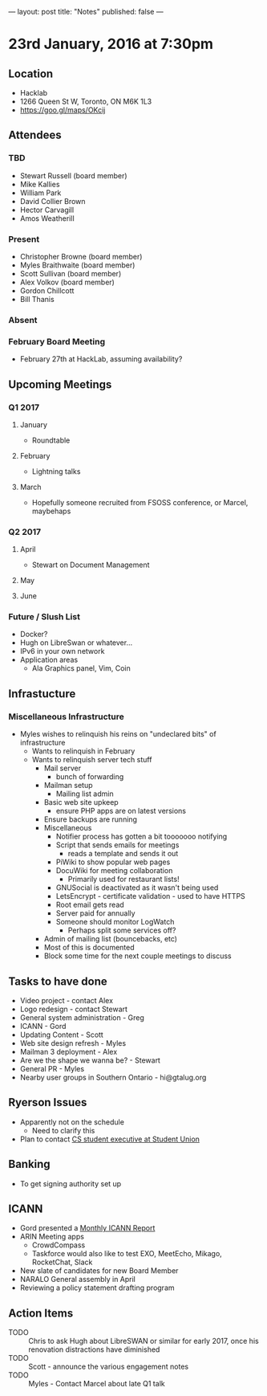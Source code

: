---
layout: post
title: "Notes"
published: false
---

* 23rd January, 2016 at 7:30pm

** Location
  - Hacklab
  - 1266 Queen St W, Toronto, ON M6K 1L3
  - <https://goo.gl/maps/OKcij>
    
** Attendees
*** TBD
- Stewart Russell (board member)
- Mike Kallies
- William Park
- David Collier Brown
- Hector Carvagill
- Amos Weatherill
*** Present
- Christopher Browne (board member)
- Myles Braithwaite (board member)
- Scott Sullivan (board member)
- Alex Volkov (board member)
- Gordon Chillcott
- Bill Thanis
*** Absent
*** February Board Meeting
  - February 27th at HackLab, assuming availability?

** Upcoming Meetings
*** Q1 2017
**** January
  - Roundtable
**** February
  - Lightning talks
**** March
  - Hopefully someone recruited from FSOSS conference, or Marcel, maybehaps

*** Q2 2017
**** April
  - Stewart on Document Management
**** May
**** June

*** Future / Slush List
  - Docker?
  - Hugh on LibreSwan or whatever...
  - IPv6 in your own network
  - Application areas
    - Ala Graphics panel, Vim, Coin
       
** Infrastucture
*** Miscellaneous Infrastructure
  - Myles wishes to relinquish his reins on "undeclared bits" of infrastructure
    - Wants to relinquish in February
    - Wants to relinquish server tech stuff
      - Mail server
        - bunch of forwarding
      - Mailman setup
        - Mailing list admin
      - Basic web site upkeep
        - ensure PHP apps are on latest versions
      - Ensure backups are running
      - Miscellaneous
        - Notifier process has gotten a bit tooooooo notifying
        - Script that sends emails for meetings
          - reads a template and sends it out
        - PiWiki to show popular web pages
        - DocuWiki for meeting collaboration
          - Primarily used for restaurant lists!
        - GNUSocial is deactivated as it wasn't being used
        - LetsEncrypt - certificate validation - used to have HTTPS
        - Root email gets read
        - Server paid for annually
        - Someone should monitor LogWatch
          - Perhaps split some services off?
      - Admin of mailing list (bouncebacks, etc)
      - Most of this is documented
      - Block some time for the next couple meetings to discuss

** Tasks to have done
 - Video project - contact Alex
 - Logo redesign - contact Stewart
 - General system administration - Greg
 - ICANN - Gord
 - Updating Content - Scott
 - Web site design refresh - Myles
 - Mailman 3 deployment - Alex
 - Are we the shape we wanna be? - Stewart
 - General PR - Myles
 - Nearby user groups in Southern Ontario - hi@gtalug.org

** Ryerson Issues
 - Apparently not on the schedule
   - Need to clarify this
 - Plan to contact [[https://cscu.scs.ryerson.ca/executive-2016-2017/][CS student executive at Student Union]]
** Banking
 - To get signing authority set up
** ICANN
  - Gord presented a [[../uploads/20170123.jpg][Monthly ICANN Report]]
  - ARIN Meeting apps
    - CrowdCompass
    - Taskforce would also like to test EXO, MeetEcho, Mikago, RocketChat, Slack
  - New slate of candidates for new Board Member
  - NARALO General assembly in April
  - Reviewing a policy statement drafting program
** Action Items
  - TODO :: Chris to ask Hugh about LibreSWAN or similar for early 2017, once his renovation distractions have diminished
  - TODO :: Scott - announce the various engagement notes
  - TODO :: Myles - Contact Marcel about late Q1 talk
